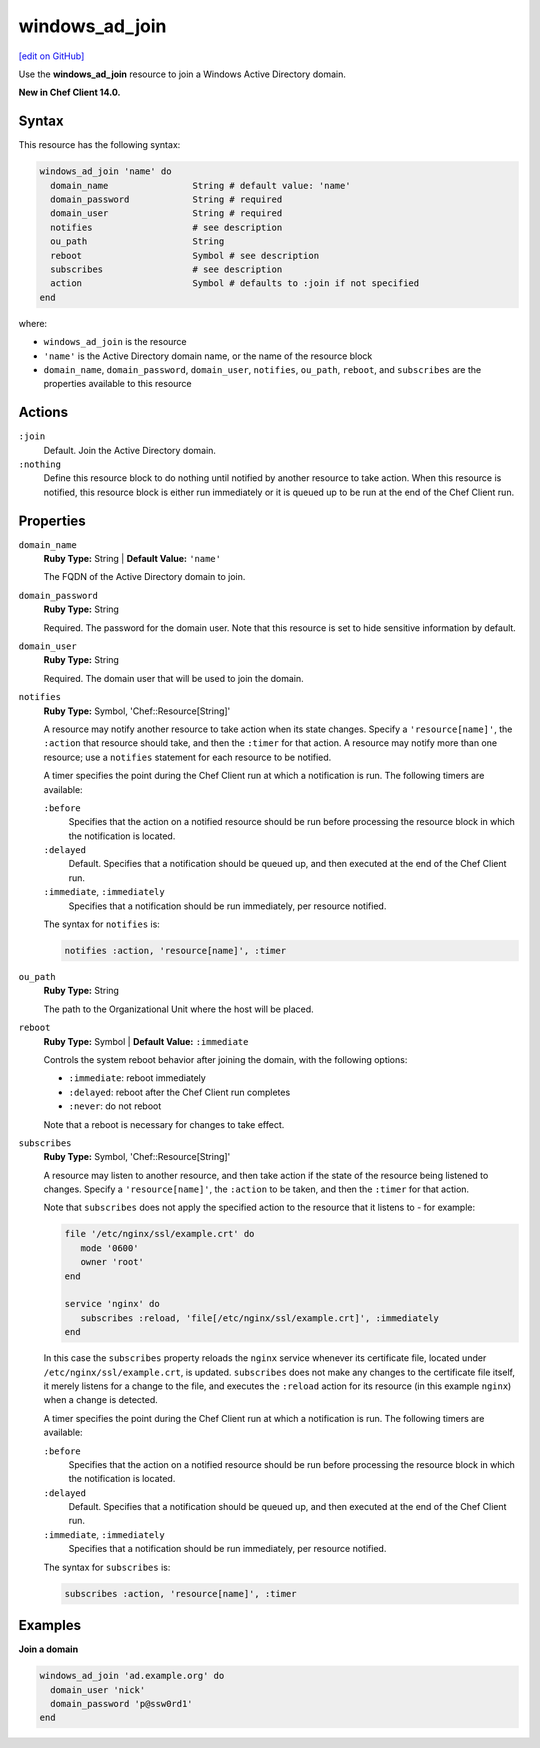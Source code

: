 =====================================================
windows_ad_join
=====================================================
`[edit on GitHub] <https://github.com/chef/chef-web-docs/blob/master/chef_master/source/resource_windows_ad_join.rst>`__

Use the **windows_ad_join** resource to join a Windows Active Directory domain.

**New in Chef Client 14.0.**

Syntax
=====================================================
This resource has the following syntax:

.. code-block:: ruby

   windows_ad_join 'name' do
     domain_name                String # default value: 'name'
     domain_password            String # required
     domain_user                String # required
     notifies                   # see description
     ou_path                    String
     reboot                     Symbol # see description
     subscribes                 # see description
     action                     Symbol # defaults to :join if not specified
   end

where:

* ``windows_ad_join`` is the resource
* ``'name'`` is the Active Directory domain name, or the name of the resource block
* ``domain_name``, ``domain_password``, ``domain_user``, ``notifies``, ``ou_path``, ``reboot``, and ``subscribes`` are the properties available to this resource

Actions
=====================================================

``:join``
   Default. Join the Active Directory domain. 

``:nothing``
   .. tag resources_common_actions_nothing

   Define this resource block to do nothing until notified by another resource to take action. When this resource is notified, this resource block is either run immediately or it is queued up to be run at the end of the Chef Client run.

   .. end_tag

Properties
=====================================================
``domain_name``
   **Ruby Type:** String | **Default Value:** ``'name'``

   The FQDN of the Active Directory domain to join. 

``domain_password``
   **Ruby Type:** String

   Required. The password for the domain user. Note that this resource is set to hide sensitive information by default. 

``domain_user``
   **Ruby Type:** String

   Required. The domain user that will be used to join the domain.

``notifies``
   **Ruby Type:** Symbol, 'Chef::Resource[String]'

   .. tag resources_common_notification_notifies

   A resource may notify another resource to take action when its state changes. Specify a ``'resource[name]'``, the ``:action`` that resource should take, and then the ``:timer`` for that action. A resource may notify more than one resource; use a ``notifies`` statement for each resource to be notified.

   .. end_tag

   .. tag resources_common_notification_timers

   A timer specifies the point during the Chef Client run at which a notification is run. The following timers are available:

   ``:before``
      Specifies that the action on a notified resource should be run before processing the resource block in which the notification is located.

   ``:delayed``
      Default. Specifies that a notification should be queued up, and then executed at the end of the Chef Client run.

   ``:immediate``, ``:immediately``
      Specifies that a notification should be run immediately, per resource notified.

   .. end_tag

   .. tag resources_common_notification_notifies_syntax

   The syntax for ``notifies`` is:

   .. code-block:: ruby

      notifies :action, 'resource[name]', :timer

   .. end_tag

``ou_path``
   **Ruby Type:** String

   The path to the Organizational Unit where the host will be placed. 

``reboot``
   **Ruby Type:** Symbol | **Default Value:** ``:immediate``

   Controls the system reboot behavior after joining the domain, with the following options:
   
   * ``:immediate``: reboot immediately
   * ``:delayed``: reboot after the Chef Client run completes 
   * ``:never``: do not reboot

   Note that a reboot is necessary for changes to take effect.

``subscribes``
   **Ruby Type:** Symbol, 'Chef::Resource[String]'

   .. tag resources_common_notification_subscribes

   A resource may listen to another resource, and then take action if the state of the resource being listened to changes. Specify a ``'resource[name]'``, the ``:action`` to be taken, and then the ``:timer`` for that action.

   Note that ``subscribes`` does not apply the specified action to the resource that it listens to - for example:

   .. code-block:: ruby

     file '/etc/nginx/ssl/example.crt' do
        mode '0600'
        owner 'root'
     end

     service 'nginx' do
        subscribes :reload, 'file[/etc/nginx/ssl/example.crt]', :immediately
     end

   In this case the ``subscribes`` property reloads the ``nginx`` service whenever its certificate file, located under ``/etc/nginx/ssl/example.crt``, is updated. ``subscribes`` does not make any changes to the certificate file itself, it merely listens for a change to the file, and executes the ``:reload`` action for its resource (in this example ``nginx``) when a change is detected.

   .. end_tag

   .. tag resources_common_notification_timers

   A timer specifies the point during the Chef Client run at which a notification is run. The following timers are available:

   ``:before``
      Specifies that the action on a notified resource should be run before processing the resource block in which the notification is located.

   ``:delayed``
      Default. Specifies that a notification should be queued up, and then executed at the end of the Chef Client run.

   ``:immediate``, ``:immediately``
      Specifies that a notification should be run immediately, per resource notified.

   .. end_tag

   .. tag resources_common_notification_subscribes_syntax

   The syntax for ``subscribes`` is:

   .. code-block:: ruby

      subscribes :action, 'resource[name]', :timer

   .. end_tag

Examples
=====================================================
**Join a domain**

.. code-block:: ruby

   windows_ad_join 'ad.example.org' do
     domain_user 'nick'
     domain_password 'p@ssw0rd1'
   end
